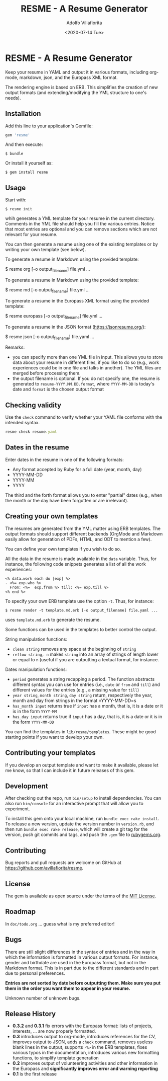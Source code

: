 #+TITLE: RESME - A Resume Generator
#+AUTHOR: Adolfo Villafiorita
#+DATE: <2020-07-14 Tue>
#+STARTUP: showall

* RESME - A Resume Generator
  :PROPERTIES:
  :CUSTOM_ID: resme---a-resume-generator
  :END:

Keep your resume in YAML and output it in various formats, including
org-mode, markdown, json, and the Europass XML format.

The rendering engine is based on ERB. This simplifies the creation of
new output formats (and extending/modifying the YML structure to one's
needs).

** Installation
   :PROPERTIES:
   :CUSTOM_ID: installation
   :END:

Add this line to your application's Gemfile:

#+BEGIN_SRC ruby
      gem 'resme'
#+END_SRC

And then execute:

#+BEGIN_EXAMPLE
  $ bundle
#+END_EXAMPLE

Or install it yourself as:

#+BEGIN_EXAMPLE
  $ gem install resme
#+END_EXAMPLE

** Usage
   :PROPERTIES:
   :CUSTOM_ID: usage
   :END:

Start with:

#+BEGIN_EXAMPLE
  $ resme init
#+END_EXAMPLE

whih generates a YML template for your resume in the current directory.
Comments in the YML file should help you fill the various entries.
Notice that most entries are optional and you can remove sections which
are not relevant for your resume.

You can then generate a resume using one of the existing templates or by
writing your own template (see below).

To generate a resume in Markdown using the provided template:

$ resme org [-o output_filename] file.yml ...

To generate a resume in Markdown using the provided template:

$ resme md [-o output_filename] file.yml ...

To generate a resume in the Europass XML format using the provided
template:

$ resme europass [-o output_filename] file.yml ...

To generate a resume in the JSON format (https://jsonresume.org/):

$ resme json [-o output_filename] file.yaml ...

Remarks:

- you can specify more than one YML file in input. This allows you to
  store data about your resume in different files, if you like to do so
  (e.g., work experiences could be in one file and talks in another).
  The YML files are merged before processing them.
- the output filename is optional. If you do not specify one, the resume
  is generated to =resume-YYYY.MM.DD.format=, where =YYYY-MM-DD= is
  today's date and =format= is the chosen output format

** Checking validity
   :PROPERTIES:
   :CUSTOM_ID: checking-validity
   :END:

Use the =check= command to verify whether your YAML file conforms with
the intended syntax.

#+BEGIN_SRC ruby
  resme check resume.yaml
#+END_SRC

** Dates in the resume
   :PROPERTIES:
   :CUSTOM_ID: dates-in-the-resume
   :END:

Enter dates in the resume in one of the following formats:

- Any format accepted by Ruby for a full date (year, month, day)
- YYYY-MM-DD
- YYYY-MM
- YYYY

The third and the forth format allows you to enter "partial" dates
(e.g., when the month or the day have been forgotten or are irrelevant).

** Creating your own templates
   :PROPERTIES:
   :CUSTOM_ID: creating-your-own-templates
   :END:

The resumes are generated from the YML matter using ERB templates. The
output formats should support different backends (OrgMode and Markdown
easily allow for generation of PDFs, HTML, and ODT to mention a few).

You can define your own templates if you wish to do so.

All the data in the resume is made available in the =data= variable.
Thus, for instance, the following code snippets generates a list of all
the work experiences:

#+BEGIN_EXAMPLE
  <% data.work each do |exp| %>
  - <%= exp.who %>
    From: <%=  exp.from %> till: <%= exp.till %>
  <% end %>
#+END_EXAMPLE

To specify your own ERB template use the option =-t=. Thus, for
instance:

#+BEGIN_EXAMPLE
  $ resme render -t template.md.erb [-o output_filename] file.yaml ...
#+END_EXAMPLE

uses =template.md.erb= to generate the resume.

Some functions can be used in the templates to better control the
output.

String manipulation functions:

- =clean string= removes any space at the beginning of =string=
- =reflow string, n= makes =string= into an array of strings of length
  lower or equal to =n= (useful if you are outputting a textual format,
  for instance.

Dates manipulation functions:

- =period= generates a string recapping a period. The function abstracts
  different syntax you can use for entries (i.e., =date= or =from= and
  =till=) and different values for the entries (e.g., a missing value
  for =till=)
- =year string=, =month string=, =day string= return, respectively the
  year, month and day from strings in the format =YYYY-MM-DD=s
- =has_month input= returns true if =input= has a month, that is, it is
  a date or it is in the form =YYYY-MM=
- =has_day input= returns true if =input= has a day, that is, it is a
  date or it is in the form =YYYY-MM-DD=

You can find the templates in =lib/resme/templates=. These might be good
starting points if you want to develop your own.

** Contributing your templates
   :PROPERTIES:
   :CUSTOM_ID: contributing-your-templates
   :END:

If you develop an output template and want to make it available, please
let me know, so that I can include it in future releases of this gem.

** Development
   :PROPERTIES:
   :CUSTOM_ID: development
   :END:

After checking out the repo, run =bin/setup= to install dependencies.
You can also run =bin/console= for an interactive prompt that will allow
you to experiment.

To install this gem onto your local machine, run
=bundle exec rake install=. To release a new version, update the version
number in =version.rb=, and then run =bundle exec rake release=, which
will create a git tag for the version, push git commits and tags, and
push the =.gem= file to [[https://rubygems.org][rubygems.org]].

** Contributing
   :PROPERTIES:
   :CUSTOM_ID: contributing
   :END:

Bug reports and pull requests are welcome on GitHub at
https://github.com/avillafiorita/resme.

** License
   :PROPERTIES:
   :CUSTOM_ID: license
   :END:

The gem is available as open source under the terms of the
[[http://opensource.org/licenses/MIT][MIT License]].

** Roadmap
   :PROPERTIES:
   :CUSTOM_ID: roadmap
   :END:

In =doc/todo.org= ... guess what is my preferred editor!

** Bugs
   :PROPERTIES:
   :CUSTOM_ID: bugs
   :END:

There are still slight differences in the syntax of entries and in the
way in which the information is formatted in various output formats. For
instance, gender and birthdate are used in the Europass format, but not
in the Markdown format. This is in part due to the different standards
and in part due to personal preferences.

*Entries are not sorted by date before outputting them. Make sure you
put them in the order you want them to appear in your resume.*

Unknown number of unknown bugs.

** Release History
   :PROPERTIES:
   :CUSTOM_ID: release-history
   :END:

- *0.3.2* and *0.3.1* fix errors with the Europass format: lists of
  projects, interests, ... are now properly formatted.
- *0.3* introduces output to org-mode, introduces references for the CV,
  improves output to JSON, adds a =check= command, removes useless blank
  lines in the output, supports =-%>= in the ERB templates, fixes
  various typos in the documentation, introduces various new formatting
  functions, to simplify template generation
- *0.2* improves output of volunteering activities and other information
  in the Europass and *significantly improves error and warning
  reporting*
- *0.1* is the first release
